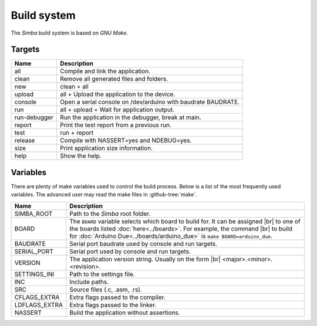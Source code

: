 Build system
============

The `Simba` build system is based on `GNU Make`.

Targets
-------

+-----------------+----------------------------------------------------------------+
|  Name           |  Description                                                   |
+=================+================================================================+
|  all            |  Compile and link the application.                             |
+-----------------+----------------------------------------------------------------+
|  clean          |  Remove all generated files and folders.                       |
+-----------------+----------------------------------------------------------------+
|  new            |  clean + all                                                   |
+-----------------+----------------------------------------------------------------+
|  upload         |  all + Upload the application to the device.                   |
+-----------------+----------------------------------------------------------------+
| console         |  Open a serial console on /dev/arduino with baudrate BAUDRATE. |
+-----------------+----------------------------------------------------------------+
|  run            |  all + upload + Wait for application output.                   |
+-----------------+----------------------------------------------------------------+
|  run-debugger   |  Run the application in the debugger, break at main.           |
+-----------------+----------------------------------------------------------------+
|  report         |  Print the test report from a previous run.                    |
+-----------------+----------------------------------------------------------------+
|  test           |  run + report                                                  |
+-----------------+----------------------------------------------------------------+
|  release        |  Compile with NASSERT=yes and NDEBUG=yes.                      |
+-----------------+----------------------------------------------------------------+
|  size           |  Print application size information.                           |
+-----------------+----------------------------------------------------------------+
|  help           |  Show the help.                                                |
+-----------------+----------------------------------------------------------------+

Variables
---------

There are plenty of make variables used to control the build
process. Below is a list of the most frequently used variables. The
advanced user may read the make files in :github-tree:`make`.

+-----------------+--------------------------------------------------------------------------------------------------+
|  Name           |  Description                                                                                     |
+=================+==================================================================================================+
|  SIMBA_ROOT     |  Path to the `Simba` root folder.                                                                |
+-----------------+--------------------------------------------------------------------------------------------------+
|  BOARD          |  The ``BOARD`` variable selects which board to build for. It can be assigned |br|                |
|                 |  to one of the boards listed :doc:`here<../boards>`. For example, the command |br|               |
|                 |  to build for :doc:`Arduino Due<../boards/arduino_due>` is ``make BOARD=arduino_due``.           |
+-----------------+--------------------------------------------------------------------------------------------------+
|  BAUDRATE       |  Serial port baudrate used by console and run targets.                                           |
+-----------------+--------------------------------------------------------------------------------------------------+
|  SERIAL_PORT    |  Serial port used by console and run targets.                                                    |
+-----------------+--------------------------------------------------------------------------------------------------+
|  VERSION        |  The application version string. Usually on the form |br|                                        |
|                 |  <major>.<minor>.<revision>.                                                                     |
+-----------------+--------------------------------------------------------------------------------------------------+
|  SETTINGS_INI   |  Path to the settings file.                                                                      |
+-----------------+--------------------------------------------------------------------------------------------------+
|  INC            |  Include paths.                                                                                  |
+-----------------+--------------------------------------------------------------------------------------------------+
|  SRC            |  Source files (.c, .asm, .rs).                                                                   |
+-----------------+--------------------------------------------------------------------------------------------------+
|  CFLAGS_EXTRA   |  Extra flags passed to the compiler.                                                             |
+-----------------+--------------------------------------------------------------------------------------------------+
|  LDFLAGS_EXTRA  |  Extra flags passed to the linker.                                                               |
+-----------------+--------------------------------------------------------------------------------------------------+
|  NASSERT        |  Build the application without assertions.                                                       |
+-----------------+--------------------------------------------------------------------------------------------------+

.. |br| raw:: html

   <br />
